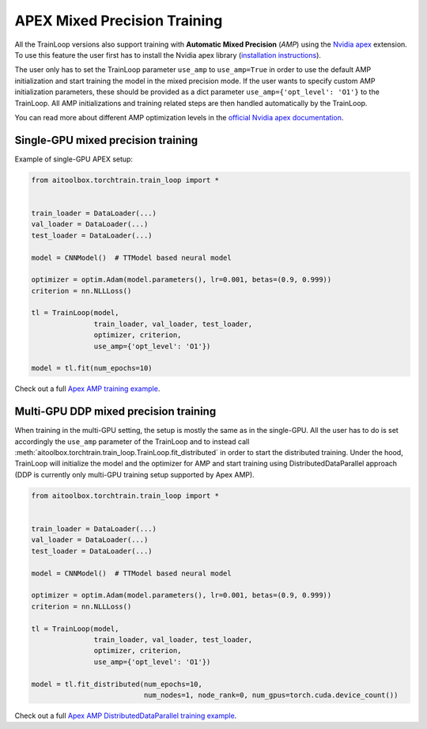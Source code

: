 APEX Mixed Precision Training
=============================

All the TrainLoop versions also support training with **Automatic Mixed Precision** (*AMP*) using
the `Nvidia apex <https://github.com/NVIDIA/apex>`_ extension. To use this feature the user first has to install
the Nvidia apex library (`installation instructions <https://github.com/NVIDIA/apex#linux>`_).

The user only has to set the TrainLoop parameter ``use_amp`` to ``use_amp=True`` in order to use the default
AMP initialization and start training the model in the mixed precision mode. If the user wants to specify custom
AMP initialization parameters, these should be provided as a dict parameter ``use_amp={'opt_level': 'O1'}`` to
the TrainLoop. All AMP initializations and training related steps are then handled automatically by the TrainLoop.

You can read more about different AMP optimization levels in the
`official Nvidia apex documentation <https://nvidia.github.io/apex/amp.html#opt-levels-and-properties>`_.


Single-GPU mixed precision training
-----------------------------------

Example of single-GPU APEX setup:

.. code-block:: python

    from aitoolbox.torchtrain.train_loop import *


    train_loader = DataLoader(...)
    val_loader = DataLoader(...)
    test_loader = DataLoader(...)

    model = CNNModel()  # TTModel based neural model

    optimizer = optim.Adam(model.parameters(), lr=0.001, betas=(0.9, 0.999))
    criterion = nn.NLLLoss()

    tl = TrainLoop(model,
                   train_loader, val_loader, test_loader,
                   optimizer, criterion,
                   use_amp={'opt_level': 'O1'})

    model = tl.fit(num_epochs=10)


Check out a full
`Apex AMP training example
<https://github.com/mv1388/aitoolbox/blob/master/examples/apex_amp_training/apex_single_GPU_training.py#L83>`_.


Multi-GPU DDP mixed precision training
--------------------------------------

When training in the multi-GPU setting, the setup is mostly the same as in the single-GPU.
All the user has to do is set accordingly the ``use_amp`` parameter of the TrainLoop and to instead call
:meth:`aitoolbox.torchtrain.train_loop.TrainLoop.fit_distributed` in order to start the distributed training.
Under the hood, TrainLoop will initialize the model and the optimizer for AMP and start training using
DistributedDataParallel approach (DDP is currently only multi-GPU training setup supported by Apex AMP).

.. code-block:: python

    from aitoolbox.torchtrain.train_loop import *


    train_loader = DataLoader(...)
    val_loader = DataLoader(...)
    test_loader = DataLoader(...)

    model = CNNModel()  # TTModel based neural model

    optimizer = optim.Adam(model.parameters(), lr=0.001, betas=(0.9, 0.999))
    criterion = nn.NLLLoss()

    tl = TrainLoop(model,
                   train_loader, val_loader, test_loader,
                   optimizer, criterion,
                   use_amp={'opt_level': 'O1'})

    model = tl.fit_distributed(num_epochs=10,
                               num_nodes=1, node_rank=0, num_gpus=torch.cuda.device_count())


Check out a full
`Apex AMP DistributedDataParallel training example
<https://github.com/mv1388/aitoolbox/blob/master/examples/apex_amp_training/apex_mutli_GPU_training.py#L86>`_.
